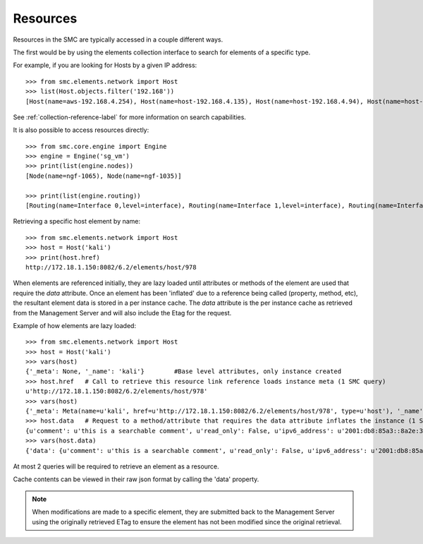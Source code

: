 Resources
---------

Resources in the SMC are typically accessed in a couple different ways.

The first would be by using the elements collection interface to search for elements of a specific
type.

For example, if you are looking for Hosts by a given IP address::

	>>> from smc.elements.network import Host
	>>> list(Host.objects.filter('192.168'))
	[Host(name=aws-192.168.4.254), Host(name=host-192.168.4.135), Host(name=host-192.168.4.94), Host(name=host-192.168.4.79)]

See :ref:`collection-reference-label` for more information on search capabilities.

It is also possible to access resources directly::

	>>> from smc.core.engine import Engine
	>>> engine = Engine('sg_vm')
	>>> print(list(engine.nodes))
	[Node(name=ngf-1065), Node(name=ngf-1035)]

	>>> print(list(engine.routing))
	[Routing(name=Interface 0,level=interface), Routing(name=Interface 1,level=interface), Routing(name=Interface 2,level=interface), Routing(name=Tunnel Interface 2000,level=interface), Routing(name=Tunnel Interface 2001,level=interface)]

Retrieving a specific host element by name::

	>>> from smc.elements.network import Host
	>>> host = Host('kali')
	>>> print(host.href)
	http://172.18.1.150:8082/6.2/elements/host/978
  
When elements are referenced initially, they are lazy loaded until attributes or methods of the element are
used that require the `data` attribute. Once an element has been 'inflated' due to a reference being called (property, method, etc), 
the resultant element data is stored in a per instance cache. The `data` attribute is the per instance cache as retrieved from the Management Server and will also include the Etag for the request.

		 
Example of how elements are lazy loaded::

	>>> from smc.elements.network import Host
	>>> host = Host('kali')
	>>> vars(host)
	{'_meta': None, '_name': 'kali'}	#Base level attributes, only instance created
	>>> host.href	# Call to retrieve this resource link reference loads instance meta (1 SMC query)
	u'http://172.18.1.150:8082/6.2/elements/host/978'
	>>> vars(host)
	{'_meta': Meta(name=u'kali', href=u'http://172.18.1.150:8082/6.2/elements/host/978', type=u'host'), '_name': 'kali'}
	>>> host.data	# Request to a method/attribute that requires the data attribute inflates the instance (1 SMC query)
	{u'comment': u'this is a searchable comment', u'read_only': False, u'ipv6_address': u'2001:db8:85a3::8a2e:370:7334', u'name': u'kali', u'third_party_monitoring': {u'netflow': False, u'snmp_trap': False}, u'system': False, u'link': [{u'href': u'http://172.18.1.150:8082/6.2/elements/host/978', u'type': u'host', u'rel': u'self'}, {u'href': u'http://172.18.1.150:8082/6.2/elements/host/978/export', u'rel': u'export'}, {u'href': u'http://172.18.1.150:8082/6.2/elements/host/978/search_category_tags_from_element', u'rel': u'search_category_tags_from_element'}], u'key': 978, u'address': u'1.1.11.1', u'secondary': [u'7.7.7.7']}
	>>> vars(host.data)
	{'data': {u'comment': u'this is a searchable comment', u'read_only': False, u'ipv6_address': u'2001:db8:85a3::8a2e:370:7334', u'name': u'kali', u'third_party_monitoring': {u'netflow': False, u'snmp_trap': False}, u'system': False, u'link': [{u'href': u'http://172.18.1.150:8082/6.2/elements/host/978', u'type': u'host', u'rel': u'self'}, {u'href': u'http://172.18.1.150:8082/6.2/elements/host/978/export', u'rel': u'export'}, {u'href': u'http://172.18.1.150:8082/6.2/elements/host/978/search_category_tags_from_element', u'rel': u'search_category_tags_from_element'}], u'key': 978, u'address': u'1.1.11.1', u'secondary': [u'7.7.7.7']}, '_meta': Meta(name=u'kali', href=u'http://172.18.1.150:8082/6.2/elements/host/978', type=u'host'), '_name': 'kali'}

At most 2 queries will be required to retrieve an element as a resource.
		
Cache contents can be viewed in their raw json format by calling the 'data' property.

.. note:: When modifications are made to a specific element, they are submitted back to the Management Server
          using the originally retrieved ETag to ensure the element has not been modified since the original
          retrieval.
